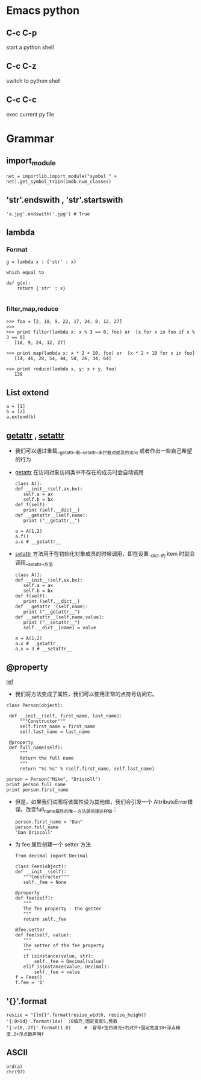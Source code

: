 * Emacs python
** C-c C-p
   start a python shell
** C-c C-z
   switch to python shell
** C-c C-c
   exec current py file

* Grammar
** import_module
   #+BEGIN_EXAMPLE
   net = importlib.import_module("symbol_" + net).get_symbol_train(imdb.num_classes)   
   #+END_EXAMPLE
** 'str'.endswith , 'str'.startswith
   #+BEGIN_EXAMPLE
   'a.jpg'.endswith('.jpg') # True
   #+END_EXAMPLE
** lambda
*** Format
    #+BEGIN_EXAMPLE
    g = lambda x : {'str' : x}

    which equal to

    def g(x):
        return {'str' : x}
    
    #+END_EXAMPLE
*** filter,map,reduce
    #+BEGIN_EXAMPLE
    >>> foo = [2, 18, 9, 22, 17, 24, 8, 12, 27]
    >>>
    >>> print filter(lambda x: x % 3 == 0, foo) or  [x for x in foo if x % 3 == 0]
       [18, 9, 24, 12, 27]

    >>> print map(lambda x: x * 2 + 10, foo) or  [x * 2 + 10 for x in foo]
       [14, 46, 28, 54, 44, 58, 26, 34, 64]

    >>> print reduce(lambda x, y: x + y, foo)
       139
    #+END_EXAMPLE
** List extend
   #+BEGIN_EXAMPLE
   a = [1]
   b = [2]
   a.extend(b)
   #+END_EXAMPLE
** __getattr__ , __setattr__
   - 我们可以通过重载__getattr__和__setattr__来拦截对成员的访问
     或者作出一些自己希望的行为
   - __getattr__ 在访问对象访问类中不存在的成员时会自动调用
     #+BEGIN_EXAMPLE
     class A():
     def __init__(self,ax,bx):
        self.a = ax
        self.b = bx
     def f(self):
        print (self.__dict__)
     def __getattr__(self,name):
        print ("__getattr__")

     a = A(1,2)
     a.f()
     a.x # __getattr__
     #+END_EXAMPLE
   - __setattr__ 方法用于在初始化对象成员的时候调用，即在设置__dict__的
     item 时就会调用__setattr__方法
     #+BEGIN_EXAMPLE
     class A():
     def __init__(self,ax,bx):
        self.a = ax
        self.b = bx
     def f(self):
        print (self.__dict__)
     def __getattr__(self,name):
        print ("__getattr__")
     def __setattr__(self,name,value):
        print ("__setattr__")
        self.__dict__[name] = value

     a = A(1,2)
     a.x # __getattr__
     a.x = 3 # __setattr__
     #+END_EXAMPLE

** @property
   [[http://eli.thegreenplace.net/2009/02/06/getters-and-setters-in-python/][ref]]
   - 我们将方法变成了属性，我们可以使用正常的点符号访问它。
     
   #+BEGIN_EXAMPLE
   class Person(object):
   
    def __init__(self, first_name, last_name):
        """Constructor"""
        self.first_name = first_name
        self.last_name = last_name
        
    @property
    def full_name(self):
        """
        Return the full name
        """
        return "%s %s" % (self.first_name, self.last_name)
   
   person = Person("Mike", "Driscoll")
   print person.full_name
   print person.first_name
   #+END_EXAMPLE

   - 但是，如果我们试图将该属性设为其他值，我们会引发一个
     AttributeError错误。改变full_name属性的唯一方法是间接这样做：   
     #+BEGIN_EXAMPLE
     person.first_name = "Dan"
     person.full_name
     'Dan Driscoll'
     #+END_EXAMPLE

   - 为 fee 属性创建一个 setter 方法
     #+BEGIN_EXAMPLE
     from decimal import Decimal

     class Fees(object):
     def __init__(self):
        """Constructor"""
        self._fee = None

     @property
     def fee(self):
        """
        The fee property - the getter
        """
        return self._fee

     @fee.setter
     def fee(self, value):
        """
        The setter of the fee property
        """
        if isinstance(value, str):
            self._fee = Decimal(value)
        elif isinstance(value, Decimal):
            self._fee = value
     f = Fees()
     f.fee = '1'
     #+END_EXAMPLE
** '{}'.format
   #+BEGIN_EXAMPLE
   resize = "{}x{}".format(resize_width, resize_height)
   '{:0>5d}'.format(idx)  :0填充,固定宽度5,整数
   '{:>18,.2f}'.format(1.0)     # :冒号+空白填充+右对齐+固定宽度18+浮点精度.2+浮点数声明f
   #+END_EXAMPLE
** ASCII
   #+BEGIN_EXAMPLE
   ord(a)
   chr(97)
   #+END_EXAMPLE
